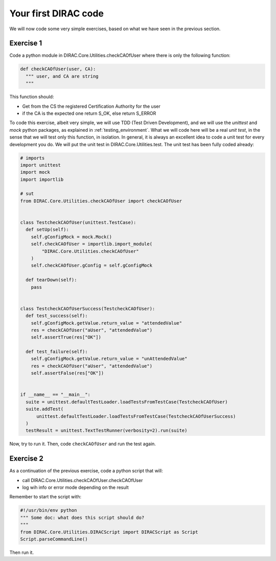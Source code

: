 .. _your_first_dirac_code:

=====================
Your first DIRAC code
=====================

We will now code some very simple exercises, based on what we have seen in the previous section.

Exercise 1
----------

Code a python module in DIRAC.Core.Utilities.checkCAOfUser where there is only the following function:


.. code-block:: python

   def checkCAOfUser(user, CA):
     """ user, and CA are string
     """

This function should:

* Get from the CS the registered Certification Authority for the user
* if the CA is the expected one return S_OK, else return S_ERROR

To code this exercise, albeit very simple, we will use TDD (Test Driven Development),
and we will use the *unittest* and *mock* python packages, as explained in :ref:`testing_environment`.
What we will code here will be a real *unit test*, in the sense that we will test only this function, in isolation.
In general, it is always an excellent idea to code a unit test for every development you do.
We will put the unit test in DIRAC.Core.Utilities.test. The unit test has been fully coded already:


.. code-block:: python

   # imports
   import unittest
   import mock
   import importlib

   # sut
   from DIRAC.Core.Utilities.checkCAOfUser import checkCAOfUser


   class TestcheckCAOfUser(unittest.TestCase):
     def setUp(self):
       self.gConfigMock = mock.Mock()
       self.checkCAOfUser = importlib.import_module(
           "DIRAC.Core.Utilities.checkCAOfUser"
       )
       self.checkCAOfUser.gConfig = self.gConfigMock

     def tearDown(self):
       pass


   class TestcheckCAOfUserSuccess(TestcheckCAOfUser):
     def test_success(self):
       self.gConfigMock.getValue.return_value = "attendedValue"
       res = checkCAOfUser("aUser", "attendedValue")
       self.assertTrue(res["OK"])

     def test_failure(self):
       self.gConfigMock.getValue.return_value = "unAttendedValue"
       res = checkCAOfUser("aUser", "attendedValue")
       self.assertFalse(res["OK"])


   if __name__ == "__main__":
     suite = unittest.defaultTestLoader.loadTestsFromTestCase(TestcheckCAOfUser)
     suite.addTest(
         unittest.defaultTestLoader.loadTestsFromTestCase(TestcheckCAOfUserSuccess)
     )
     testResult = unittest.TextTestRunner(verbosity=2).run(suite)


Now, try to run it. Then, code ``checkCAOfUser`` and run the test again.


Exercise 2
----------

As a continuation of the previous exercise, code a python script that will:

* call DIRAC.Core.Utilities.checkCAOfUser.checkCAOfUser
* log wih info or error mode depending on the result

Remember to start the script with:


.. code-block:: python

   #!/usr/bin/env python
   """ Some doc: what does this script should do?
   """
   from DIRAC.Core.Utilities.DIRACScript import DIRACScript as Script
   Script.parseCommandLine()


Then run it.
